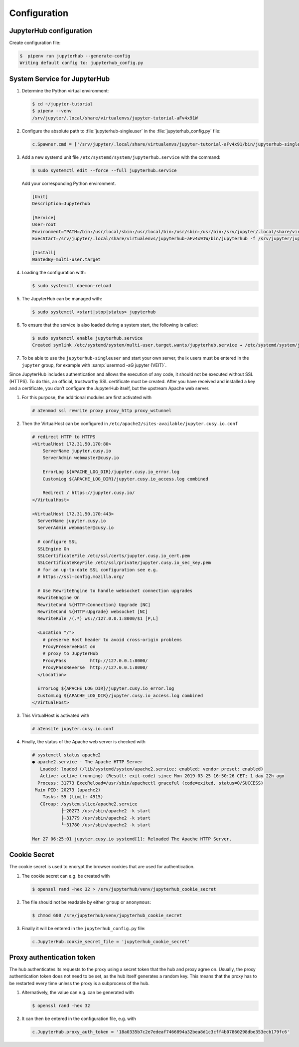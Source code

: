 Configuration
=============

JupyterHub configuration
------------------------

Create configuration file:

.. code-block:: console

    $  pipenv run jupyterhub --generate-config
    Writing default config to: jupyterhub_config.py

.. seealso::

   * :doc:`JupyterHub Configuration Basics
     <jupyterhub:tutorial/getting-started/config-basics>`
   * :doc:`JupyterHub Networking basics
     <jupyterhub:tutorial/getting-started/networking-basics>`

System Service for JupyterHub
-----------------------------

#. Determine the Python virtual environment:

   .. code-block:: console

    $ cd ~/jupyter-tutorial
    $ pipenv --venv
    /srv/jupyter/.local/share/virtualenvs/jupyter-tutorial-aFv4x91W

#. Configure the absolute path to :file:`jupyterhub-singleuser` in the
   :file:`jupyterhub_config.py` file:

   .. code-block:: python

    c.Spawner.cmd = ['/srv/jupyter/.local/share/virtualenvs/jupyter-tutorial-aFv4x91/bin/jupyterhub-singleuser']

#. Add a new systemd unit file ``/etc/systemd/system/jupyterhub.service`` with
   the command:

   .. code-block:: console

    $ sudo systemctl edit --force --full jupyterhub.service

   Add your corresponding Python environment.

   .. code-block:: ini

    [Unit]
    Description=Jupyterhub

    [Service]
    User=root
    Environment="PATH=/bin:/usr/local/sbin:/usr/local/bin:/usr/sbin:/usr/bin:/srv/jupyter/.local/share/virtualenvs/jupyterhub-aFv4x91W/bin"
    ExecStart=/srv/jupyter/.local/share/virtualenvs/jupyterhub-aFv4x91W/bin/jupyterhub -f /srv/jupyter/jupyterhub_env/jupyterhub_config.py

    [Install]
    WantedBy=multi-user.target

#. Loading the configuration with:

   .. code-block:: console

    $ sudo systemctl daemon-reload

#. The JupyterHub can be managed with:

   .. code-block:: console

    $ sudo systemctl <start|stop|status> jupyterhub

#. To ensure that the service is also loaded during a system start, the
   following is called:

   .. code-block:: console

    $ sudo systemctl enable jupyterhub.service
    Created symlink /etc/systemd/system/multi-user.target.wants/jupyterhub.service → /etc/systemd/system/jupyterhub.service.

#. To be able to use the ``jupyterhub-singleuser`` and start your own server,
   the ix users must be entered in the ``jupyter`` group, for example with
   :samp:`usermod -aG jupyter {VEIT}`.


Since JupyterHub includes authentication and allows the execution of any code,
it should not be executed without SSL (HTTPS). To do this, an official,
trustworthy SSL certificate must be created. After you have received and
installed a key and a certificate, you don’t configure the JupyterHub itself,
but the upstream Apache web server.

#. For this purpose, the additional modules are first activated with

   .. code-block:: apacheconf

    # a2enmod ssl rewrite proxy proxy_http proxy_wstunnel

#. Then the VirtualHost can be configured in
   ``/etc/apache2/sites-available/jupyter.cusy.io.conf``

   .. code-block:: console

     # redirect HTTP to HTTPS
     <VirtualHost 172.31.50.170:80>
         ServerName jupyter.cusy.io
         ServerAdmin webmaster@cusy.io

         ErrorLog ${APACHE_LOG_DIR}/jupyter.cusy.io_error.log
         CustomLog ${APACHE_LOG_DIR}/jupyter.cusy.io_access.log combined

         Redirect / https://jupyter.cusy.io/
     </VirtualHost>

     <VirtualHost 172.31.50.170:443>
       ServerName jupyter.cusy.io
       ServerAdmin webmaster@cusy.io

       # configure SSL
       SSLEngine On
       SSLCertificateFile /etc/ssl/certs/jupyter.cusy.io_cert.pem
       SSLCertificateKeyFile /etc/ssl/private/jupyter.cusy.io_sec_key.pem
       # for an up-to-date SSL configuration see e.g.
       # https://ssl-config.mozilla.org/

       # Use RewriteEngine to handle websocket connection upgrades
       RewriteEngine On
       RewriteCond %{HTTP:Connection} Upgrade [NC]
       RewriteCond %{HTTP:Upgrade} websocket [NC]
       RewriteRule /(.*) ws://127.0.0.1:8000/$1 [P,L]

       <Location "/">
         # preserve Host header to avoid cross-origin problems
         ProxyPreserveHost on
         # proxy to JupyterHub
         ProxyPass         http://127.0.0.1:8000/
         ProxyPassReverse  http://127.0.0.1:8000/
       </Location>

       ErrorLog ${APACHE_LOG_DIR}/jupyter.cusy.io_error.log
       CustomLog ${APACHE_LOG_DIR}/jupyter.cusy.io_access.log combined
     </VirtualHost>

#. This VirtualHost is activated with

   .. code-block:: console

     # a2ensite jupyter.cusy.io.conf

#. Finally, the status of the Apache web server is checked with

   .. code-block:: console

    # systemctl status apache2
    ● apache2.service - The Apache HTTP Server
       Loaded: loaded (/lib/systemd/system/apache2.service; enabled; vendor preset: enabled)
       Active: active (running) (Result: exit-code) since Mon 2019-03-25 16:50:26 CET; 1 day 22h ago
      Process: 31773 ExecReload=/usr/sbin/apachectl graceful (code=exited, status=0/SUCCESS)
     Main PID: 20273 (apache2)
        Tasks: 55 (limit: 4915)
       CGroup: /system.slice/apache2.service
               ├─20273 /usr/sbin/apache2 -k start
               ├─31779 /usr/sbin/apache2 -k start
               └─31780 /usr/sbin/apache2 -k start

    Mar 27 06:25:01 jupyter.cusy.io systemd[1]: Reloaded The Apache HTTP Server.

Cookie Secret
-------------

The cookie secret is used to encrypt the browser cookies that are used for
authentication.

#. The cookie secret can e.g. be created with

   .. code-block:: console

    $ openssl rand -hex 32 > /srv/jupyterhub/venv/jupyterhub_cookie_secret

#. The file should not be readable by either  ``group`` or ``anonymous``:

   .. code-block:: console

    $ chmod 600 /srv/jupyterhub/venv/jupyterhub_cookie_secret

#. Finally it will be entered in the ``jupyterhub_config.py`` file:

   .. code-block:: python

    c.JupyterHub.cookie_secret_file = 'jupyterhub_cookie_secret'

Proxy authentication token
--------------------------

The hub authenticates its requests to the proxy using a secret token that the
hub and proxy agree on. Usually, the proxy authentication token does not need to
be set, as the hub itself generates a random key. This means that the proxy has
to be restarted every time unless the proxy is a subprocess of the hub.

#. Alternatively, the value can e.g. can be generated with

   .. code-block:: console

    $ openssl rand -hex 32

#. It can then be entered in the configuration file, e.g. with

   .. code-block:: python

    c.JupyterHub.proxy_auth_token = '18a0335b7c2e7edeaf7466894a32bea8d1c3cff4b07860298dbe353ecb179fc6'
